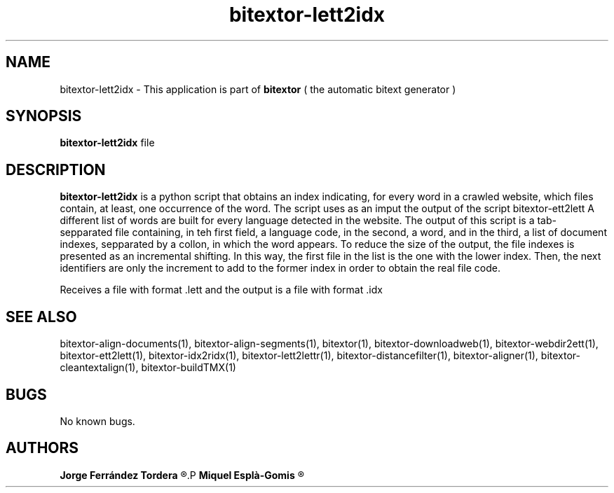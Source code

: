 .\" Manpage for bitextor-lett2idx.
.\" Contact jferrandez@prompsit.com or mespla@dlsi.ua.es to correct errors or typos.
.TH bitextor-lett2idx 1 "09 Sep 2013" "bitextor v4.0" "bitextor man pages"
.SH NAME
bitextor-lett2idx \- This application is part of
.B bitextor
( the automatic bitext generator )

.SH SYNOPSIS
.B bitextor-lett2idx
file

.SH DESCRIPTION
.B bitextor-lett2idx
is a python script that obtains an index indicating, for every word in a
crawled website, which files contain, at least, one occurrence of the word.
The script uses as an imput the output of the script bitextor-ett2lett
A different list of words are built for every language detected in the website.
The output of this script is a tab-sepparated file containing, in teh first
field, a language code, in the second, a word, and in the third, a list of
document indexes, sepparated by a collon, in which the word appears.
To reduce the size of the output, the file indexes is presented as an incremental
shifting. In this way, the first file in the list is the one with the lower index.
Then, the next identifiers are only the increment to add to the former index in order
to obtain the real file code.
.PP
Receives a file with format .lett and the output is a file with format .idx

.SH SEE ALSO
bitextor-align-documents(1), bitextor-align-segments(1), bitextor(1),
bitextor-downloadweb(1), bitextor-webdir2ett(1), bitextor-ett2lett(1),
bitextor-idx2ridx(1), bitextor-lett2lettr(1), bitextor-distancefilter(1),
bitextor-aligner(1), bitextor-cleantextalign(1), bitextor-buildTMX(1)

.SH BUGS
No known bugs.

.SH AUTHORS
.PD 0
.B Jorge Ferrández Tordera
.R <jferrandez@prompsit.com>
.P
.B Miquel Esplà-Gomis
.R <mespla@dlsi.ua.es>
